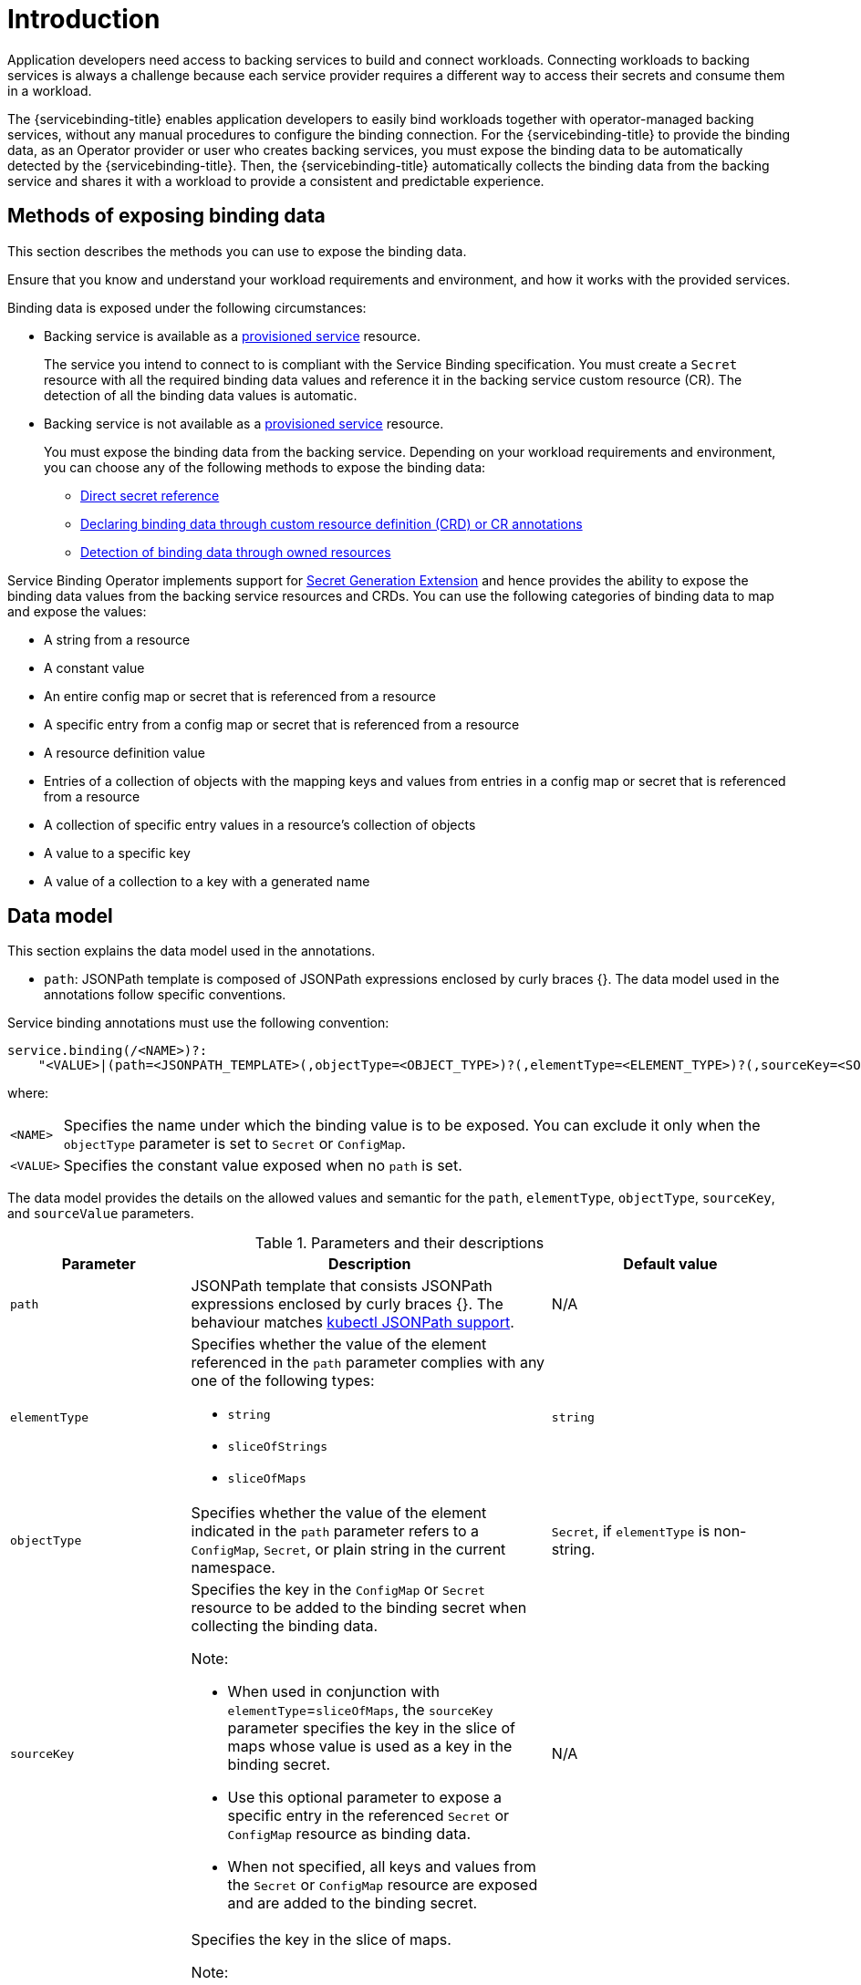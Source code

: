 [#introduction-exposing-binding-data]
= Introduction

Application developers need access to backing services to build and connect workloads. Connecting workloads to backing services is always a challenge because each service provider requires a different way to access their secrets and consume them in a workload.

The {servicebinding-title} enables application developers to easily bind workloads together with operator-managed backing services, without any manual procedures to configure the binding connection. For the {servicebinding-title} to provide the binding data, as an Operator provider or user who creates backing services, you must expose the binding data to be automatically detected by the {servicebinding-title}. Then, the {servicebinding-title} automatically collects the binding data from the backing service and shares it with a workload to provide a consistent and predictable experience.

[#methods-of-exposing-binding-data]
== Methods of exposing binding data

This section describes the methods you can use to expose the binding data.

Ensure that you know and understand your workload requirements and environment, and how it works with the provided services.

Binding data is exposed under the following circumstances:

* Backing service is available as a xref:provisioned-service.adoc[provisioned service] resource.
+
The service you intend to connect to is compliant with the Service Binding specification. You must create a `Secret` resource with all the required binding data values and reference it in the backing service custom resource (CR). The detection of all the binding data values is automatic.

* Backing service is not available as a xref:provisioned-service.adoc[provisioned service] resource.
+
You must expose the binding data from the backing service. Depending on your workload requirements and environment, you can choose any of the following methods to expose the binding data:
+
** xref:direct-secret-reference.adoc[Direct secret reference]
** xref:adding-annotation.adoc[Declaring binding data through custom resource definition (CRD) or CR annotations]
** xref:detect-bindings.adoc[Detection of binding data through owned resources]


Service Binding Operator implements support for https://github.com/servicebinding/spec/blob/master/extensions/secret-generation.md[Secret Generation Extension] and hence provides the ability to expose the binding data values from the backing service resources and CRDs. You can use the following categories of binding data to map and expose the values:

* A string from a resource
* A constant value
* An entire config map or secret that is referenced from a
resource
* A specific entry from a config map or secret that is referenced
from a resource
* A resource definition value
* Entries of a collection of objects with the mapping keys and values from entries in a config map or secret that is referenced from a resource
* A collection of specific entry values in a resource’s
collection of objects
* A value to a specific key
* A value of a collection to a key with a generated name


[#data-model]
== Data model

This section explains the data model used in the annotations.

* `path`: JSONPath template is composed of JSONPath expressions enclosed by curly braces {}. The data model used in the annotations follow specific conventions.

Service binding annotations must use the following convention:

[source,yaml]
----
service.binding(/<NAME>)?:
    "<VALUE>|(path=<JSONPATH_TEMPLATE>(,objectType=<OBJECT_TYPE>)?(,elementType=<ELEMENT_TYPE>)?(,sourceKey=<SOURCE_KEY>)?(,sourceValue=<SOURCE_VALUE>)?)"
----
where:
[horizontal]
`<NAME>`:: Specifies the name under which the binding value is to be exposed. You can exclude it only when the `objectType` parameter is set to `Secret` or `ConfigMap`.
`<VALUE>`:: Specifies the constant value exposed when no `path` is set.

The data model provides the details on the allowed values and semantic for the `path`, `elementType`, `objectType`, `sourceKey`, and `sourceValue` parameters.

.Parameters and their descriptions
[cols="3,6,4",options="header"]
|===
|Parameter
|Description
|Default value

|`path`
|JSONPath template that consists JSONPath expressions enclosed by curly braces {}. The behaviour matches https://kubernetes.io/docs/reference/kubectl/jsonpath[kubectl JSONPath support].
|N/A

|`elementType`
a|Specifies whether the value of the element referenced in the `path` parameter complies with any one of the following types:

* `string`
* `sliceOfStrings`
* `sliceOfMaps`
|`string`

|`objectType`
|Specifies whether the value of the element indicated in the `path` parameter refers to a `ConfigMap`, `Secret`, or plain string in the current namespace.
|`Secret`, if `elementType` is non-string.


|`sourceKey`
a|Specifies the key in the `ConfigMap` or `Secret` resource to be added to the binding secret when collecting the binding data. +

Note:

* When used in conjunction with `elementType`=`sliceOfMaps`, the `sourceKey` parameter specifies the key in the slice of maps whose value is used as a key in the binding secret.
* Use this optional parameter to expose a specific entry in the referenced `Secret` or `ConfigMap` resource as binding data.
* When not specified, all keys and values from the `Secret` or `ConfigMap` resource are exposed and are added to the binding secret.
|N/A

|`sourceValue`
a|Specifies the key in the slice of maps. +

Note:

* The value of this key is used as the base to generate the value of the entry for the key-value pair to be added to the binding secret.
* In addition, the value of the `sourceKey` is used as the key of the entry for the key-value pair to be added to the binding secret.
* It is mandatory only if `elementType`=`sliceOfMaps`.
|N/A
|===

[NOTE]
====
The `sourceKey` and `sourceValue` parameters are applicable only if the element indicated in the `path` parameter refers to a `ConfigMap` or `Secret` resource.
====
